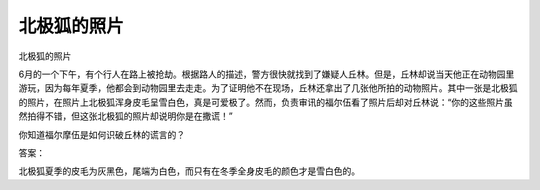 北极狐的照片
============

北极狐的照片

6月的一个下午，有个行人在路上被抢劫。根据路人的描述，警方很快就找到了嫌疑人丘林。但是，丘林却说当天他正在动物园里游玩，因为每年夏季，他都会到动物园里去走走。为了证明他不在现场，丘林还拿出了几张他所拍的动物照片。其中一张是北极狐的照片，在照片上北极狐浑身皮毛呈雪白色，真是可爱极了。然而，负责审讯的福尔伍看了照片后却对丘林说：“你的这些照片虽然拍得不错，但这张北极狐的照片却说明你是在撒谎！”

你知道福尔摩伍是如何识破丘林的谎言的？

答案：

北极狐夏季的皮毛为灰黑色，尾端为白色，而只有在冬季全身皮毛的颜色才是雪白色的。


